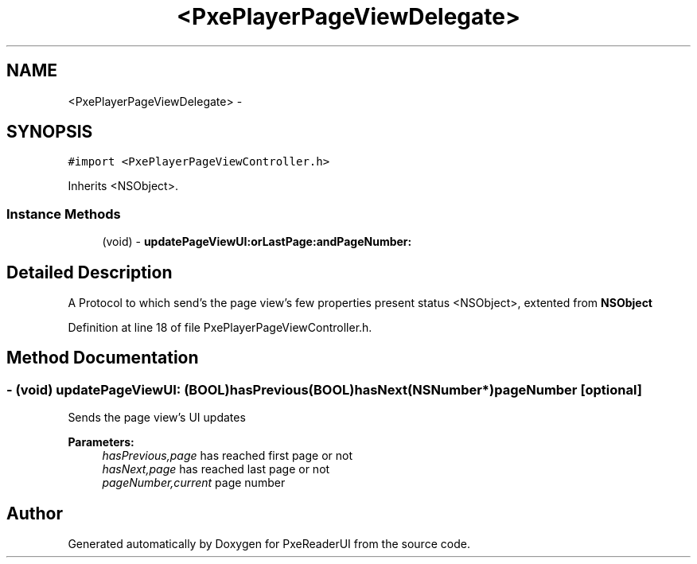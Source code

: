 .TH "<PxePlayerPageViewDelegate>" 3 "Mon Apr 28 2014" "PxeReaderUI" \" -*- nroff -*-
.ad l
.nh
.SH NAME
<PxePlayerPageViewDelegate> \- 
.SH SYNOPSIS
.br
.PP
.PP
\fC#import <PxePlayerPageViewController\&.h>\fP
.PP
Inherits <NSObject>\&.
.SS "Instance Methods"

.in +1c
.ti -1c
.RI "(void) - \fBupdatePageViewUI:orLastPage:andPageNumber:\fP"
.br
.in -1c
.SH "Detailed Description"
.PP 
A Protocol to which send's the page view's few properties present status  <NSObject>, extented from \fBNSObject\fP 
.PP
Definition at line 18 of file PxePlayerPageViewController\&.h\&.
.SH "Method Documentation"
.PP 
.SS "- (void) updatePageViewUI: (BOOL)hasPrevious(BOOL)hasNext(NSNumber *)pageNumber\fC [optional]\fP"
Sends the page view's UI updates 
.PP
\fBParameters:\fP
.RS 4
\fIhasPrevious,page\fP has reached first page or not 
.br
\fIhasNext,page\fP has reached last page or not 
.br
\fIpageNumber,current\fP page number 
.RE
.PP


.SH "Author"
.PP 
Generated automatically by Doxygen for PxeReaderUI from the source code\&.
